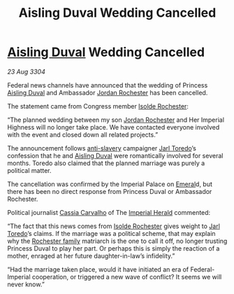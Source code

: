 :PROPERTIES:
:ID:       cd10974e-3d35-4426-a594-9453714cfb3e
:END:
#+title: Aisling Duval Wedding Cancelled
#+filetags: :Empire:Federation:3304:galnet:

* [[id:b402bbe3-5119-4d94-87ee-0ba279658383][Aisling Duval]] Wedding Cancelled

/23 Aug 3304/

Federal news channels have announced that the wedding of Princess [[id:b402bbe3-5119-4d94-87ee-0ba279658383][Aisling Duval]] and Ambassador [[id:81c5c161-1553-44f0-b5fb-c4a58f1f71d7][Jordan Rochester]] has been cancelled. 

The statement came from Congress member [[id:cdb2224f-eb0b-45d0-b37f-9daccae07c32][Isolde Rochester]]:  

“The planned wedding between my son [[id:81c5c161-1553-44f0-b5fb-c4a58f1f71d7][Jordan Rochester]] and Her Imperial
Highness will no longer take place. We have contacted everyone
involved with the event and closed down all related projects.”

The announcement follows [[id:11c82a20-33a7-444f-977c-0ea2f666c25b][anti-slavery]] campaigner [[id:5fdbd5d4-1f5f-4984-8876-4bee1d590dd7][Jarl Toredo]]’s
confession that he and [[id:b402bbe3-5119-4d94-87ee-0ba279658383][Aisling Duval]] were romantically involved for
several months. Toredo also claimed that the planned marriage was
purely a political matter.

The cancellation was confirmed by the Imperial Palace on [[id:465800ad-1e27-44fa-9b4b-5ca23bcc36ce][Emeral]]d, but
there has been no direct response from Princess Duval or Ambassador
Rochester.

Political journalist [[id:745efc38-c548-40c0-81d2-82973c604d37][Cassia Carvalho]] of The [[id:626a18d7-ad16-4093-b9be-d9dc1940594b][Imperial Herald]] commented:

“The fact that this news comes from [[id:cdb2224f-eb0b-45d0-b37f-9daccae07c32][Isolde Rochester]] gives weight to
[[id:5fdbd5d4-1f5f-4984-8876-4bee1d590dd7][Jarl Toredo]]’s claims. If the marriage was a political scheme, that may
explain why the [[id:3b0c33aa-114d-4dcc-9e04-b5a233157fa1][Rochester family]] matriarch is the one to call it off,
no longer trusting Princess Duval to play her part. Or perhaps this is
simply the reaction of a mother, enraged at her future
daughter-in-law’s infidelity.”

“Had the marriage taken place, would it have initiated an era of
Federal-Imperial cooperation, or triggered a new wave of conflict? It
seems we will never know.”
